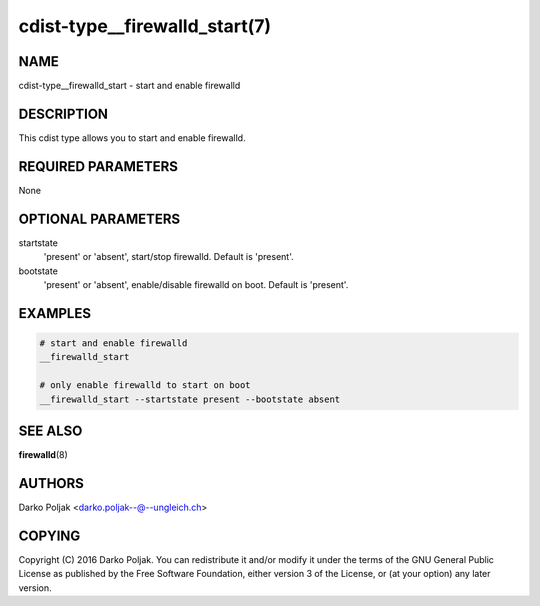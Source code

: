 cdist-type__firewalld_start(7)
=============================

NAME
----
cdist-type__firewalld_start - start and enable firewalld


DESCRIPTION
-----------
This cdist type allows you to start and enable firewalld.


REQUIRED PARAMETERS
-------------------
None

OPTIONAL PARAMETERS
-------------------
startstate
    'present' or 'absent', start/stop firewalld. Default is 'present'.
bootstate
    'present' or 'absent', enable/disable firewalld on boot. Default is 'present'.


EXAMPLES
--------

.. code-block:: sh

    # start and enable firewalld
    __firewalld_start

    # only enable firewalld to start on boot
    __firewalld_start --startstate present --bootstate absent


SEE ALSO
--------
:strong:`firewalld`\ (8)


AUTHORS
-------
Darko Poljak <darko.poljak--@--ungleich.ch>


COPYING
-------
Copyright \(C) 2016 Darko Poljak. You can redistribute it
and/or modify it under the terms of the GNU General Public License as
published by the Free Software Foundation, either version 3 of the
License, or (at your option) any later version.
